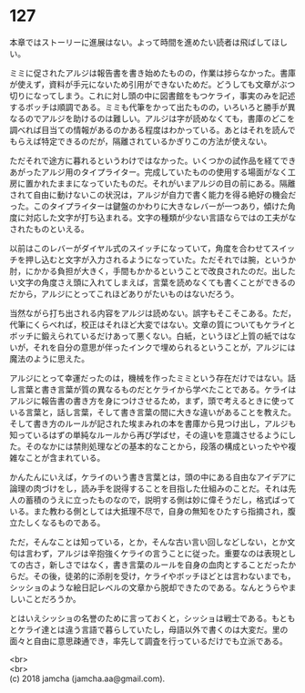 #+OPTIONS: toc:nil
#+OPTIONS: \n:t

* 127

  本章ではストーリーに進展はない。よって時間を進めたい読者は飛ばしてほしい。

  ミミに促されたアルジは報告書を書き始めたものの，作業は捗らなかった。書庫が使えず，資料が手元にないため引用ができないためだ。どうしても文章がぶつ切りになってしまう。これに対し頭の中に図書館をもつケライ，事実のみを記述するボッチは順調である。ミミも代筆をかって出たものの，いろいろと勝手が異なるのでアルジを助けるのは難しい。アルジは字が読めなくても，書庫のどこを調べれば目当ての情報があるのかある程度はわかっている。あとはそれを読んでもらえば特定できるのだが，隔離されているかぎりこの方法が使えない。

  ただそれで途方に暮れるというわけではなかった。いくつかの試作品を経てできあがったアルジ用のタイプライター。完成していたものの使用する場面がなく工房に置かれたままになっていたものだ。それがいまアルジの目の前にある。隔離されて自由に動けないこの状況は，アルジが自力で書く能力を得る絶好の機会だった。このタイプライターは鍵盤のかわりに大きなレバーが一つあり，傾けた角度に対応した文字が打ち込まれる。文字の種類が少ない言語ならではの工夫がなされたものといえる。

  以前はこのレバーがダイヤル式のスイッチになっていて，角度を合わせてスイッチを押し込むと文字が入力されるようになっていた。ただそれでは腕，というか肘，にかかる負担が大きく，手間もかかるということで改良されたのだ。出したい文字の角度さえ頭に入れてしまえば，言葉を読めなくても書くことができるのだから，アルジにとってこれほどありがたいものはないだろう。

  当然ながら打ち出される内容をアルジは読めない。誤字もそこそこある。ただ，代筆にくらべれば，校正はそれほど大変ではない。文章の質についてもケライとボッチに鍛えられているだけあって悪くない。白紙，というほど上質の紙ではないが，それを自分の意思が伴ったインクで埋められるということが，アルジには魔法のように思えた。

  アルジにとって幸運だったのは，機械を作ったミミという存在だけではない。話し言葉と書き言葉が質の異なるものだとケライから学べたことである。ケライはアルジに報告書の書き方を身につけさせるため，まず，頭で考えるときに使っている言葉と，話し言葉，そして書き言葉の間に大きな違いがあることを教えた。そして書き方のルールが記された埃まみれの本を書庫から見つけ出し，アルジも知っているはずの単純なルールから再び学ばせ，その違いを意識させるようにした。そのなかには禁則処理などの基本的なことから，段落の構成といったやや複雑なことが含まれている。

  かんたんにいえば，ケライのいう書き言葉とは，頭の中にある自由なアイデアに論理の肉づけをし，読み手を説得することを目指した仕組みのことだ。それは先人の蓄積のうえに立ったものなので，説明する側は妙に偉そうだし，格式ばっている。また教わる側としては大抵理不尽で，自身の無知をひたすら指摘され，腹立たしくなるものである。

  ただ，そんなことは知っている，とか，そんな古い言い回しなどしない，とか文句は言わず，アルジは辛抱強くケライの言うことに従った。重要なのは表現としての古さ，新しさではなく，書き言葉のルールを自身の血肉とすることだったからだ。その後，徒弟的に添削を受け，ケライやボッチほどとは言わないまでも，シッショのような絵日記レベルの文章から脱却できたのである。なんとうらやましいことだろうか。

  とはいえシッショの名誉のために言っておくと，シッショは戦士である。もともとケライ達とは違う言語で暮らしていたし，母語以外で書くのは大変だ。里の面々と自由に意思疎通でき，率先して調査を行っているだけでも立派である。

  <br>
  <br>
  (c) 2018 jamcha (jamcha.aa@gmail.com).

  [[http://creativecommons.org/licenses/by-nc-sa/4.0/deed][file:http://i.creativecommons.org/l/by-nc-sa/4.0/88x31.png]]
